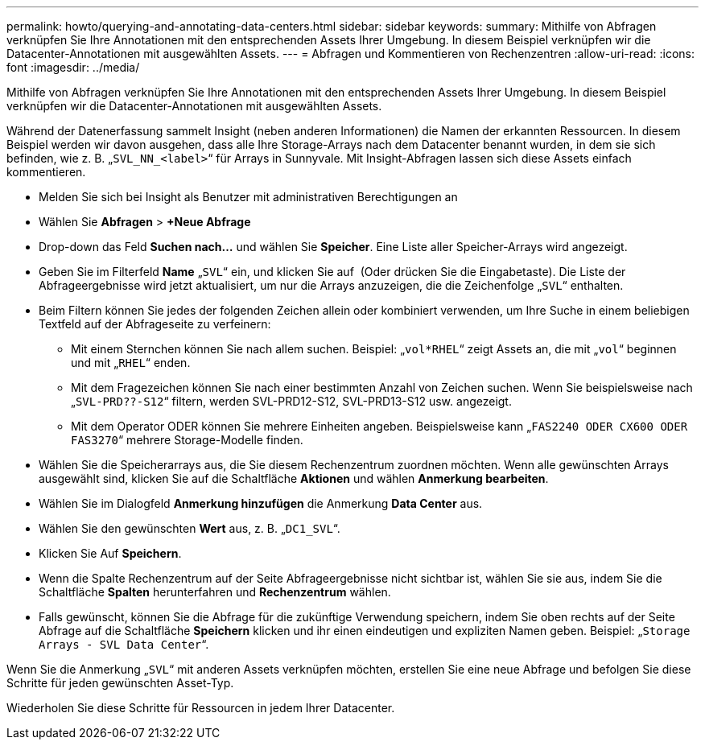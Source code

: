 ---
permalink: howto/querying-and-annotating-data-centers.html 
sidebar: sidebar 
keywords:  
summary: Mithilfe von Abfragen verknüpfen Sie Ihre Annotationen mit den entsprechenden Assets Ihrer Umgebung. In diesem Beispiel verknüpfen wir die Datacenter-Annotationen mit ausgewählten Assets. 
---
= Abfragen und Kommentieren von Rechenzentren
:allow-uri-read: 
:icons: font
:imagesdir: ../media/


[role="lead"]
Mithilfe von Abfragen verknüpfen Sie Ihre Annotationen mit den entsprechenden Assets Ihrer Umgebung. In diesem Beispiel verknüpfen wir die Datacenter-Annotationen mit ausgewählten Assets.

Während der Datenerfassung sammelt Insight (neben anderen Informationen) die Namen der erkannten Ressourcen. In diesem Beispiel werden wir davon ausgehen, dass alle Ihre Storage-Arrays nach dem Datacenter benannt wurden, in dem sie sich befinden, wie z. B. „`SVL_NN_<label>`“ für Arrays in Sunnyvale. Mit Insight-Abfragen lassen sich diese Assets einfach kommentieren.

* Melden Sie sich bei Insight als Benutzer mit administrativen Berechtigungen an
* Wählen Sie *Abfragen* > *+Neue Abfrage*
* Drop-down das Feld *Suchen nach...* und wählen Sie *Speicher*. Eine Liste aller Speicher-Arrays wird angezeigt.
* Geben Sie im Filterfeld *Name* „`SVL`“ ein, und klicken Sie auf image:../media/check-box-ok.gif[""] (Oder drücken Sie die Eingabetaste). Die Liste der Abfrageergebnisse wird jetzt aktualisiert, um nur die Arrays anzuzeigen, die die Zeichenfolge „`SVL`“ enthalten.
* Beim Filtern können Sie jedes der folgenden Zeichen allein oder kombiniert verwenden, um Ihre Suche in einem beliebigen Textfeld auf der Abfrageseite zu verfeinern:
+
** Mit einem Sternchen können Sie nach allem suchen. Beispiel: „`vol*RHEL`“ zeigt Assets an, die mit „`vol`“ beginnen und mit „`RHEL`“ enden.
** Mit dem Fragezeichen können Sie nach einer bestimmten Anzahl von Zeichen suchen. Wenn Sie beispielsweise nach „`SVL-PRD??-S12`“ filtern, werden SVL-PRD12-S12, SVL-PRD13-S12 usw. angezeigt.
** Mit dem Operator ODER können Sie mehrere Einheiten angeben. Beispielsweise kann „`FAS2240 ODER CX600 ODER FAS3270`“ mehrere Storage-Modelle finden.


* Wählen Sie die Speicherarrays aus, die Sie diesem Rechenzentrum zuordnen möchten. Wenn alle gewünschten Arrays ausgewählt sind, klicken Sie auf die Schaltfläche *Aktionen* und wählen *Anmerkung bearbeiten*.
* Wählen Sie im Dialogfeld *Anmerkung hinzufügen* die Anmerkung *Data Center* aus.
* Wählen Sie den gewünschten *Wert* aus, z. B. „`DC1_SVL`“.
* Klicken Sie Auf *Speichern*.
* Wenn die Spalte Rechenzentrum auf der Seite Abfrageergebnisse nicht sichtbar ist, wählen Sie sie aus, indem Sie die Schaltfläche *Spalten* herunterfahren und *Rechenzentrum* wählen.
* Falls gewünscht, können Sie die Abfrage für die zukünftige Verwendung speichern, indem Sie oben rechts auf der Seite Abfrage auf die Schaltfläche *Speichern* klicken und ihr einen eindeutigen und expliziten Namen geben. Beispiel: „`Storage Arrays - SVL Data Center`“.


Wenn Sie die Anmerkung „`SVL`“ mit anderen Assets verknüpfen möchten, erstellen Sie eine neue Abfrage und befolgen Sie diese Schritte für jeden gewünschten Asset-Typ.

Wiederholen Sie diese Schritte für Ressourcen in jedem Ihrer Datacenter.
